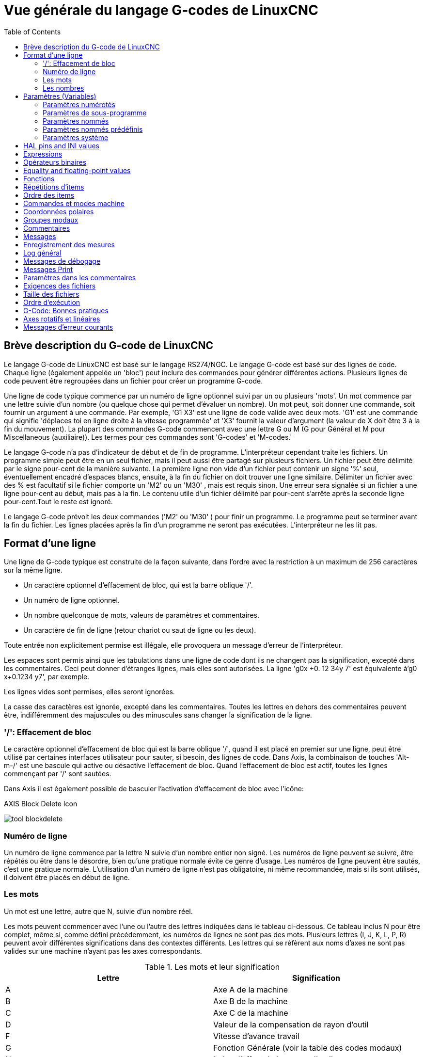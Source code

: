 :lang: fr
:toc:

[[cha:Vue-generale-G-code]]
= Vue générale du langage G-codes de LinuxCNC

:ini: {basebackend@docbook:'':ini}
:hal: {basebackend@docbook:'':hal}
:ngc: {basebackend@docbook:'':ngc}
// begin a listing of ini/hal/ngc files like so:
//[source,{ini}]
//[source,{hal}]
//[source,{ngc}]

== Brève description du G-code de LinuxCNC

Le langage G-code de LinuxCNC est basé sur le langage RS274/NGC. Le langage
G-code est basé sur des lignes de code. Chaque ligne (également appelée un
'bloc') peut inclure des commandes pour générer différentes actions. Plusieurs lignes de code
peuvent être regroupées dans un fichier pour créer un programme G-code.

Une ligne de code typique commence par un numéro de ligne optionnel
suivi par un ou plusieurs 'mots'. Un mot commence par une lettre suivie
d'un nombre (ou quelque chose qui permet d'évaluer un nombre). Un mot
peut, soit donner une commande, soit fournir un argument à une
commande. Par exemple, 'G1 X3' est une ligne de code valide avec deux
mots. 'G1' est une commande qui signifie 'déplaces toi en ligne
droite à la vitesse programmée' et 'X3' fournit la valeur d'argument 
(la valeur de X doit être 3 à la fin du mouvement). La plupart des 
commandes G-code commencent avec une lettre G ou M
(G pour Général et M pour Miscellaneous (auxiliaire)). 
Les termes pour ces commandes sont 'G-codes' et 'M-codes.'

Le langage G-code(((G-code))) n'a pas d'indicateur de début et de
fin de programme. L'interpréteur cependant traite les fichiers. Un
programme simple peut être en un seul fichier, mais il peut aussi être
partagé sur plusieurs fichiers. Un fichier peut être délimité par le
signe pour-cent de la manière suivante. La première ligne non vide d'un
fichier peut contenir un signe '%' seul, éventuellement encadré
d'espaces blancs, ensuite, à la fin du fichier on doit trouver une
ligne similaire. Délimiter un fichier avec des % est facultatif si le
fichier comporte un 'M2' ou un 'M30' , mais est requis sinon. Une
erreur sera signalée si un fichier a une
ligne pour-cent au début, mais pas à la fin. Le contenu utile d'un
fichier délimité par pour-cent s'arrête après la seconde ligne pour-cent.Tout le reste est ignoré.

Le langage G-code prévoit les deux commandes ('M2' ou 'M30' ) pour
finir un programme. Le programme peut se terminer avant la fin
du fichier. Les lignes placées après la fin d'un programme ne seront
pas exécutées. L'interpréteur ne les lit pas.

== Format d'une ligne

Une ligne de G-code typique est construite de la façon suivante,
dans l'ordre avec la restriction à un maximum de 256 caractères sur la même
ligne.

* Un caractère optionnel d'effacement de bloc, qui est la barre oblique '/'.
* Un numéro de ligne optionnel.
* Un nombre quelconque de mots, valeurs de paramètres et commentaires.
* Un caractère de fin de ligne (retour chariot ou saut de ligne ou les deux).

Toute entrée non explicitement permise est illégale, elle provoquera
un message d'erreur de l'interpréteur.

Les espaces sont permis ainsi que les tabulations dans une ligne de
code dont ils ne changent pas la signification, excepté dans les
commentaires. Ceci peut donner d'étranges lignes, mais elles sont
autorisées. La ligne 'g0x +0. 12 34y 7' est équivalente à'g0 x+0.1234 y7', par exemple.

Les lignes vides sont permises, elles seront ignorées.

La casse des caractères est ignorée, excepté dans les commentaires.
Toutes les lettres en dehors des commentaires peuvent être,
indifféremment des majuscules ou des minuscules sans changer la signification de la ligne.

[[gcode:effacement-de-bloc]]
=== '/': Effacement de bloc((('/' Effacement de bloc)))

Le caractère optionnel d'effacement de bloc qui est la barre oblique '/', quand il est placé en premier sur une ligne, peut être utilisé par certaines
interfaces utilisateur pour sauter, si besoin, des lignes de code. Dans Axis, la
combinaison de touches 'Alt-m-/' est une bascule qui active ou désactive
l'effacement de bloc. Quand l'effacement de bloc est actif, toutes les lignes commençant par '/' sont sautées.

Dans Axis il est également possible de basculer l'activation d'effacement de bloc avec l'icône:

.AXIS Block Delete Icon
image:../gui/images/tool_blockdelete.png[]

=== Numéro de ligne(((Numéro de ligne)))

Un numéro de ligne commence par la lettre N suivie d'un nombre entier
non signé. Les numéros de ligne peuvent se suivre, être répétés ou être dans
le désordre, bien qu'une pratique normale évite ce genre d'usage. Les numéros
de ligne peuvent être sautés, c'est une pratique normale. L'utilisation d'un
numéro de ligne n'est pas obligatoire, ni même recommandée, mais si ils sont
utilisés, il doivent être placés
en début de ligne.

=== Les mots(((Mots)))

Un mot est une lettre, autre que N, suivie d'un nombre réel.

Les mots peuvent commencer avec l'une ou l'autre des lettres indiquées
dans le tableau ci-dessous. Ce tableau inclus N pour être complet, même si, 
comme défini précédemment, les numéros de lignes ne sont pas des mots. 
Plusieurs lettres (I, J, K, L, P, R) peuvent avoir différentes significations 
dans des contextes différents. Les lettres qui se réfèrent aux noms d'axes ne 
sont pas valides sur une machine n'ayant pas les axes correspondants.

.Les mots et leur signification
[width="100%", options="header"]
|====
|Lettre | Signification
|A      | Axe A de la machine
|B      | Axe B de la machine
|C      | Axe C de la machine
|D      | Valeur de la compensation de rayon d'outil
|F      | Vitesse d'avance travail
|G      | Fonction Générale (voir la table des codes modaux)
|H      | Index d'offset de longueur d'outil
|I      | Décalage en X pour les arcs et dans les cycles préprogrammés G87
|J      | Décalage en Y pour les arcs et dans les cycles préprogrammés G87
.2+|K      | Décalage en Z pour les arcs et dans les cycles préprogrammés G87
<| Distance de déplacement par tour de broche avec G33
|L      | generic parameter word for G10, M66 and others
|M      | Fonction auxiliaire (voir la table des codes modaux)
|N      | Numéro de ligne
.2+|P      | Temporisation utilisée dans les cycles de perçage et avec G4.
<| Mot clé utilisé avec G10.
|Q      | Incrément Delta en Z dans un cycle G73, G83
|R      | Rayon d'arc ou plan de retrait dans un cycle préprogrammé
|S      | Vitesse de rotation de la broche
|T      | Numéro d'outil
|U      | Axe U de la machine
|V      | Axe V de la machine
|W      | Axe W de la machine
|X      | Axe X de la machine
|Y      | Axe Y de la machine
|Z      | Axe Z de la machine
|====

[[gcode:Nombres]]
=== Les nombres(((Les nombres)))

Les règles suivantes sont employées pour des nombres (explicites).
Dans ces règles un chiffre est un caractère simple entre 0 et 9.

* Un nombre est composé de:
** un signe plus ou un signe moins optionnel, suivi de 
** zéro à plusieurs chiffres, peut être suivis par, 
** un point décimal, suivi de 
** zéro à plusieurs chiffres, il doit au moins y avoir un chiffre
   quelque part dans le nombre.
* Il existe deux types de nombres:
** Les entiers, qui n'ont pas de point décimal.
** Les décimaux, qui ont un point décimal.
* Les nombres peuvent avoir n'importe quel nombre de chiffres, sous
  réserve de la limitation de longueur d'une ligne. Seulement environ
  dix-sept chiffres significatifs seront retenus, c'est toutefois suffisant pour toutes les applications connues.
* Un nombre non nul sans autre signe que le premier caractère est
  considéré positif.

Notice that initial (before the decimal point and the first non-zero
digit) and trailing (after the decimal point and the last non-zero
digit) zeros are allowed but not required. A number written with
initial or trailing zeros will have the same value when it is read as
if the extra zeros were not there.

Numbers used for specific purposes in RS274/NGC are often restricted
to some finite set of values or some to some range of values. In many
uses, decimal numbers must be close to integers; this includes the
values of indices (for parameters and carousel slot numbers, for
example), M codes, and G codes multiplied by ten. A decimal number
which is intended to represent an integer is considered close enough if
it is within 0.0001 of an integer value.

[[gcode:parametres]]
== Paramètres (Variables)(((Paramètres)))

Le langage RS274/NGC supporte les 'paramètres', qui sont appelés 'variables'
dans d'autres langages de programmation. Il existe plusieurs types de paramètres
ayant différents usages et différentes formes. Le seul type de nombre supporté
par les paramètres est le flottant, il n'y a pas de string, pas de boolean ni
d'entier dans le G-code comme dans d'autres langages de programmation. Toutefois,
les expressions logiques peuvent être formulées avec 
<<sec:Operateurs-Binaires,les opérateurs booléens>> ('AND', 'OR', 'XOR' et les
opérateurs de comparaison
'EQ', 'NE', 'GT', 'GE', 'LT', 'LE') ainsi que 'MOD', 'ROUND', 'FUP' et 'FIX'
<<sec:Fonctions, les fonctions>> qui supportent l'arithmétique entière.

Les paramètres différent par leur syntaxe, leur portée, leur comportement quand ils
ne sont pas encore initialisés, leur mode, leur persistance et l'usage pour lequel ils sont prévus.

Syntaxes:: Il y a trois sortes d'apparences syntaxiques:
* 'numéroté' -  #4711
* 'nommé local' -  #<valeurlocale>
* 'nommé global' - #<_valeurglobale>

La portée:: La portée d'un paramètre est soit globale, ou locale à l'intérieur d'un
sous-programme. Les paramètres de sous-programme et les paramètres nommés ont une
portée locale. Les paramètres nommés globaux et les paramètres numérotés 
commencent par un nombre, exemple: 31 a une portée globale. RS274/NGC utilise une
'portée lexicale', dans un sous-programme, seules sont locales les variables qui
y sont définies et toutes les variables globales y sont visibles. Les variables 
locales à un appel de procédure, ne sont pas visibles dans la procédure appelée.

Le comportement des paramètres non encore initialisés::
* Les paramètres globaux non initialisés et les paramètres de sous-programmes 
  inutilisés, retournent la valeur zéro quand ils sont utilisés dans une expression.
* Les paramètres nommés signalent une erreur quand ils sont utilisés dans une expression.

Le mode:: La plupart des paramètres sont en lecture/écriture et peuvent être 
assignés dans une instruction d'affectation. Cependant, pour beaucoup de 
paramètres prédéfinis, cela n'a pas de sens, ils sont alors en lecture seule. Ils
peuvent apparaître dans les expressions, mais pas sur le côté gauche d'une
instruction d'affectation.

La persistance:: Quand LinuxCNC s'arrête, les paramètres volatiles perdent leurs
valeurs. Tous les paramètres sont volatiles, excepté les paramètres numérotés
dans l'étendue courante de persistance footnote:[L'étendue de persistance
courante des paramètres évolue en même temps qu'évolue le développement. Cette
étendue est actuellement de 5161 à 5390. Elle est définie par '_required_parameters array'
dans le fichier src/linuxcnc/rs274ngc/interp_array.cc .].
Les paramètres persistants sont enregistrés dans un fichier '.var' et restaurés à
leurs valeurs précédentes quand LinuxCNC est relancé. Les paramètres numérotés 
volatiles sont remis à zéro.

Utilisation prévue::
* Paramètres utilisateur:: paramètres numérotés dans l'étendue 31 à 5000, 
  paramètres nommés globaux et locaux excepté les paramètres prédéfinis. Sont
  disponibles pour une utilisation générale de stockage de valeurs flottantes, 
  comme des résultats intermédiaires, des drapeaux, etc. durant l'exécution d'un
  programme. Ils sont en lecture/écriture (une valeur peut leur être attribuée).
* <<sec:Parametres-sous-programme, Paramètres de sous-programme>> - Ils sont
  utilisés pour conserver les paramètres actuels passés à un sous-programme.
* <<sec:Parametres-Numerotes,paramètres numérotés>> - la plupart de ces
  paramètres sont utilisés pour accéder aux offsets des systèmes de coordonnées.
* <<sec:Predefined-Named-Parameters, paramètres nommés prédéfinis>> - utilisés pour 
  déterminer l'état de l'interpréteur et de la machine, par exemple '#<_relative>' retourne 1 si G91 est actif et 0 si G90 est activé. Ils sont en lecture seule.

[[gcode:Parametres-Numerotes]]
=== Paramètres numérotés(((Paramètres numérotés)))

Un paramètre numéroté commence par le caractère '#' suivi par un
entier compris entre 1 et (actuellement) 5602 footnote:[The RS274/NGC interpreter
maintains an array of numbered parameters. Its size is defined by the
symbol 'RS274NGC_MAX_PARAMETERS' in the file
src/emc/rs274ngc/interp_internal.hh). This number of numerical
parameters may also increase as development adds support for new
parameters.]. Le paramètre est
référencé par cet entier, sa valeur est la valeur stockée dans le
paramètre.

Une valeur est stockée dans un paramètre avec l'opérateur = par exemple:

----
#3 = 15 (la valeur 15 est stockée dans le paramètre numéro 3)
----

A parameter setting does not take
effect until after all parameter values on the same line have been
found. For example, if parameter 3 has been previously set to 15 and
the line '#3=6 G1 X#3' is interpreted, a straight move to a point
where X equals 15 will
occur and the value of parameter 3 will be 6.

Le caractère '\#' a une précédence supérieure à celle des autres
opérations, ainsi par exemple, '\#1+2' signifie la valeur trouvée en ajoutant 2
à la valeur contenue dans le paramètre 1 et non
la valeur trouvée dans le
paramètre 3. Bien sûr, '\#[1+2]' signifie la valeur trouvée dans le paramètre 3.
Le caractère '\#' peut être répété, par exemple '##2' signifie le paramètre
dont le numéro est égal à la valeur entière trouvée dans le paramètre 2.

* '31-5000' - Paramètres G-Code utilisateur. Ces paramètres sont globaux dans
  le fichier G-code, et disponibles pour un usage général. Volatile.
* '5061-5069' - Coordonnées résultat d'un palpage <<gcode:g38,G38>> (X, Y,
  Z, A, B, C, U, V, W). Les coordonnées sont dans le décalage d'origine actif
  lors du G38. Volatile.
* '5070' - Code de retour d'un palpage <<gcode:g38,G38>>: 1 si réussi, 0 si la sonde
  n'a pas contacté. Utilisé avec G38.3 et G38.5. Volatile.
* '5161-5169' - Coordonnées de l'origine 'G28' pour X Y Z A B C U V W. Persistant.
* '5181-5189' - Origine 'G30' pour X Y Z A B C U V W. Persistant.
* '5210' - 1 if "G52" or "G92" offset is currently applied, 0
  otherwise.  Volatile by default; persistent if
  'DISABLE_G92_PERSISTENCE = 1' in the '[RS274NGC]' section of the
  '.ini' file.
* '5211-5219' - Décalages partagés pour 'G52' et 'G92' pour X Y Z A B C U
  V W. Volatile par défaut; persistant si
  'DISABLE_G92_PERSISTENCE = 1' dans la section '[RS274NGC]' du
  fichier INI
* '5220' - Système de coordonnées 1 à 9 pour G54 à G59.3. Persistant.
* '5221-5230' - Système de coordonnées 1, G54 pour X Y Z A B C U V W R.
  R représente l'angle de rotation de XY autour de l'axe Z. Persistant.
* '5241-5250' - Système de coordonnées 2, G55 pour X Y Z A B C U V W R.
  Persistant.
* '5261-5270' - Système de coordonnées 3, G56 pour X Y Z A B C U V W R.
  Persistant.
* '5281-5290' - Système de coordonnées 4, G57 pour X Y Z A B C U V W R.
  Persistant.
* '5301-5310' - Système de coordonnées 5, G58 pour X Y Z A B C U V W R.
  Persistant.
* '5321-5330' - Système de coordonnées 6, G59 pour X Y Z A B C U V W R.
  Persistant.
* '5341-5350' - Système de coordonnées 7, G59.1 pour X Y Z A B C U V W R.
  Persistant.
* '5361-5370' - Système de coordonnées 8, G59.2 pour X Y Z A B C U V W R.
  Persistant.
* '5381-5390' - Système de coordonnées 9, G59.3 pour X Y Z A B C U V W R.
  Persistant.
* '5399' - Résultat de M66 - Surveille ou attends une entrée. Volatile.
* '5400' - Numéro de l'outil courant. Volatile.
* '5401-5409' - Offset d'outil pour X Y Z A B C U V W. Volatile.
* '5410' - Diamètre de l'outil courant. Volatile.
* '5411' - Angle frontal de l'outil courant. Volatile.
* '5412' - Angle arrière de l'outil courant. Volatile.
* '5413' - Orientation de l'outil. Volatile.
* '5420-5428' - Positions relatives courantes dans le système de coordonnées actif,
  incluant tous les décalages et dans l'unité courante pour
  X Y Z A B C U V W. Volatile.
* '5599' - Flag for controlling the output of (DEBUG,) statements.
  1=output, 0=no output; default=1. Volatile.
* '5600' - Toolchanger fault indicator. Used with the iocontrol-v2 component.
  1: toolchanger faulted, 0: normal. Volatile.
* '5601' - Toolchanger fault code. Used with the iocontrol-v2 component.
  Reflects the value of the 'toolchanger-reason' HAL pin if a fault occurred.
  Volatile.

.Numbered Parameters Persistence
The values of parameters in the persistent range are retained over
time, even if the machining center is powered down. LinuxCNC uses a
parameter file to ensure persistence. It is managed by the
Interpreter. The Interpreter reads the file when it starts up, and
writes the file when it exits.

The format of a parameter file is shown in Table
<<gcode:format-parameter-file,Parameter File Format>>. 

The Interpreter expects the file to have two columns. It skips any
lines which do not contain exactly two numeric values. The first
column is expected to contain an integer value (the parameter's
number). The second column contains a floating point number (this
parameter's last value). The value is represented as a
double-precision floating point number inside the Interpreter, but a
decimal point is not required in the file.

Parameters in the user-defined range (31-5000) may be added to this
file. Such parameters will be read by the Interpreter and written to
the file as it exits.

Missing Parameters in the persistent range will be initialized to zero
and written with their current values on the next save operation.

The parameter numbers must be arranged in ascending order. An
'Parameter file out of order' error  will be signaled if they are  not in
ascending order.

The original file is saved as a backup file when the new file
is written.

[[gcode:format-parameter-file]]
.Parameter File Format
[width="90%", options="header"]
|====
|Parameter Number | Parameter Value
|5161 | 0.0
|5162 | 0.0
|====

[[gcode:Parametres-sous-programme]]
=== Paramètres de sous-programme(((Paramètres de sous-programme)))

* '1-30' - Paramètres locaux des arguments d'appel du sous-programme. Ces paramètres sont
  locaux au sous-programme. Volatile. Voir la section des
  <<cha:O-codes, O-codes>>.

[[gcode:Parametres-Nommes]]
=== Paramètres nommés(((Paramètres nommés)))

Les paramètres nommés fonctionnent comme les paramètres numérotés mais
sont plus faciles à lire. Les paramètres nommés sont convertis en
minuscules, les espaces et tabulations sont supprimés. Les paramètres
nommés doivent être encadrés des signes '<' et '>'.

'#<Un paramètre nommé>' est un paramètre nommé local. Par défaut, un paramètre nommé est
local à l'étendue dans laquelle il est assigné. L'accès à un paramètre
local, en dehors de son sous-programme est impossible, de sorte que
deux sous-programmes puissent utiliser le même nom de paramètre sans
craindre qu'un des deux n'écrase la valeur de l'autre.

'#<_un paramètre global>' est un paramètre nommé global. Ils sont accessibles depuis des
sous-programmes appelés et peuvent placer des valeurs dans tous les
sous-programmes accessibles à l'appelant. En ce qui concerne la portée,
ils agissent comme des paramètres numérotés. Ils ne sont pas enregistrés dans des fichiers.

Exemples:

.Déclaration d'une variable nommée globale
----
#<_troisdents_dia> = 10.00
----

.Référence à la variable globale précédemment déclarée
----
#<_troisdents_rayon> = [#<_troisdents_dia>/2.0]
----

.Mélange de paramètres nommés et de valeurs littérales
----
o100 call [0.0] [0.0] [#<_interieur_decoupe>-#<_troisdents_dia>][#<_Zprofondeur>] [#<_vitesse>]
----

Named parameters spring into existence when they are assigned a value
for the first time. Local named parameters vanish when their scope is
left: when a subroutine returns, all its local parameters are deleted
and cannot be referred to anymore.

It is an error to use a non-existent named parameter within an
expression, or at the right-hand side of an assignment. Printing the
value of a non-existent named parameter with a DEBUG statement - like
'(DEBUG, #<no_such_parameter>)' will display the string '######'.

Global parameters, as well as local parameters assigned to at the
global level, retain their value once assigned even when the program
ends, and have these  values when the program is run again.

The <<gcode:functions,'EXISTS' function>> tests whether a given named parameter exists.

[[gcode:Predefined-Named-Parameters]]
=== Paramètres nommés prédéfinis(((Paramètres nommés prédéfinis)))

Les paramètres globaux suivants sont disponibles en lecture seule, pour accéder
aux états internes de l'interpréteur et de la machine. Ils peuvent être utilisés
dans les expressions quelconques, par exemple pour contrôler le flux d'un
programme avec les instructions 'if-then-else'. Note that new
<<remap:adding-predefined-named-parameters,predefined named parameters>>
can be added easily without changes to the source code.

* '#<_vmajor>' - Version majeure de LinuxCNC. Si la version courante est 2.5.2, 2.5 est retourné.
* '#<_vminor>' - Version mineure du LinuxCNC. Si la version courante est 2.6.2, 0.2 est retourné.
* '#<_line>' - Numéro de séquence. Si un fichier G-code est en cours, le numéro de la ligne courante est retourné.
* '#<_motion_mode>' - Retourne le mode mouvement courant de l'interpréteur:

[width="20%",options="header"]
|====
|Mode mouvement | Valeur retournée
|      G1       | 10
|      G2       | 20
|      G3       | 30
|      G33      | 330
|      G38.2    | 382
|      G38.3    | 383
|      G38.4    | 384
|      G38.5    | 385
|      G5.2     | 52
|      G73      | 730
|      G76      | 760
|      G80      | 800
|      G81      | 810
|      G82      | 820
|      G83      | 830
|      G84      | 840
|      G85      | 850
|      G86      | 860
|      G87      | 870
|      G88      | 880
|      G89      | 890
|====

* '#<_plane>' - Retourne une valeur désignant le plan courant:

[width="20%",options="header"]
|========================================
| Plan  | Valeur retournée
| G17   | 170
| G18   | 180
| G19   | 190
| G17.1 | 171
| G18.1 | 181
| G19.1 | 191
|========================================

* '#<_ccomp>' - Statut de la compensation d'outil. Retourne une valeur:

[width="20%",options="header"]
|========================================
| Mode  | Valeur retournée
| G40   | 400
| G41   | 410
| G41.1 | 411
| G41   | 410
| G42   | 420
| G42.1 | 421
|========================================

* '#<_metric>' - Retourne 1 si G21 est 'on', sinon 0.
* '#<_imperial>' - Retourne 1 si G20 est 'on', sinon 0.
* '#<_absolute>' - Retourne 1 si G90 est 'on', sinon 0.
* '#<_incremental>' - Retourne 1 si G91 est 'on', sinon 0.
* '#<_inverse_time>' - Retourne 1 si le mode inverse du temps (G93) est 'on', sinon 0.
* '#<_units_per_minute>' - Retourne 1 si le mode unités par minute (G94) est 'on', sinon 0.
* '#<_units_per_rev>' - Retourne 1 si le mode Unités par tour (G95) est 'on', sinon 0.
* '#<_coord_system>' - Retourne l'index (float) du système de coordonnées courant (G54 à G59.3).
  For example if your in G55 coordinate system the return value is
  550.000000 and if your in G59.1 the return value is 591.000000.

[width="20%",options="header"]
|=======================
|Mode | Valeur retournée
|G54  | 540
|G55  | 550
|G56  | 560
|G57  | 570
|G58  | 580
|G59  | 590
|G59.1|591
|G59.2|592
|G59.3|593
|=======================

* '#<_tool_offset>' - Retourne 1 si l'offset d'outil (G43) est 'on', sinon 0.
* '#<_retract_r_plane>' - Retourne 1 si G98 est actif, sinon 0.
* '#<_retract_old_z>' - Retourne 1 si G99 est 'on', sinon 0.

[[gcode:Parametres-Systeme]]
=== Paramètres système(((Paramètres système)))

* `#<_spindle_rpm_mode>` - Retourne 1 si la broche est en mode tr/mn (G97), sinon 0.
* `#<_spindle_css_mode>` - Retourne 1 si la broche est en mode vitesse de coupe constante (G96), sinon 0.
* `#<_ijk_absolute_mode>` - Retourne 1 si le mode de déplacement en arc est absolu (G90.1), sinon 0.
* `#<_lathe_diameter_mode>` - Retourne 1 pour un tour configuré en mode diamètre (G7), sinon 0.
* `#<_lathe_radius_mode>` - Retourne 1 pour un tour configuré en mode rayon (G8), sinon 0.
* `#<_spindle_on>` - Retourne 1 si la broche tourne (M3 ou M4 en cours), sinon 0.
* `#<_spindle_cw>` - Retourne 1 si la broche est dans le sens horaire (M3), sinon 0.
* `#<_mist>` - Retourne 1 si l'arrosage par gouttelettes est activé (M7).
* `#<_flood>` - Retourne 1 si l'arrosage fluide est activé (M8).
* `#<_speed_override>` - Retourne 1 si un correcteur de vitesse d'avance travail est activé (M48 ou M50 P1), sinon 0.
* `#<_feed_override>` - Retourne 1 si un correcteur de vitesse broche est activé (M48 ou M51 P1), sinon 0.
* `#<_adaptive_feed>` - Retourne 1 si un correcteur de vitesse adaptative est activé (M52 ou M52 P1), sinon 0.
* `#<_feed_hold>` - Retourne 1 si le contrôle de coupure vitesse est activé (M53 P1), sinon 0.
* `#<_feed>` - Retourne la valeur courante d'avance travail (F).
* `#<_rpm>` - Retourne la valeur courante de vitesse broche (S).
* `#<_x>` - Retourne la coordonnée machine courante en X. Identique à #5420.
  In a lathe configuration, it always returns radius. Same as #5420.
* `#<_y>` - Retourne la coordonnée machine courante en Y. Identique à #5421.
* `#<_z>` - Retourne la coordonnée machine courante en Z. Identique à #5422.
* `#<_a>` - Retourne la coordonnée machine courante en A. Identique à #5423.
* `#<_b>` - Retourne la coordonnée machine courante en B. Identique à #5424.
* `#<_c>` - Retourne la coordonnée machine courante en C. Identique à #5425.
* `#<_u>` - Retourne la coordonnée machine courante en U. Identique à #5426.
* `#<_v>` - Retourne la coordonnée machine courante en V. Identique à #5427.
* `#<_w>` -Retourne la coordonnée machine courante en W. Identique à #5428.
* '#<_abs_x>' - Return current absolute X coordinate (G53) including no offsets.
* '#<_abs_y>' - Return current absolute Y coordinate (G53) including no offsets.
* '#<_abs_z>' - Return current absolute Z coordinate (G53) including no offsets.
* '#<_abs_a>' - Return current absolute A coordinate (G53) including no offsets.
* '#<_abs_b>' - Return current absolute B coordinate (G53) including no offsets.
* '#<_abs_c>' - Return current absolute C coordinate (G53) including no offsets.
* `#<_current_tool>` - Retourne le N° de l'outil courant monté dans la broche. Identique à #5400.
* `#<_current_pocket>` - Retourne le N° de poche de l'outil courant.
* `#<_selected_tool>` - Retourne le N° de l'outil sélectionné par le mot T. Par défaut -1.
* `#<_selected_pocket>` - Retourne le N° de poche sélectionné par le mot T.
  Par défaut -1 (pas de poche sélectionnée).
* `#<_value>` -  [[param:_value]] Retourne la valeur du dernier O-code `return`
  ou `endsub`. Valeur 0 par défaut si pas d'expression après `return` ou `endsub`.
  Initialisé à 0 au démarrage du programme.
* `#<_value_returned>` - 1.0 si le dernier O-code `return` ou `endsub` a
  retourné une valeur, 0 autrement. Effacé par le prochain appel à un O-code.
* `#<_task>` - 1.0 si l'instance en cours d'exécution par l'interpréteur fait
  partie d'une tâche de fraisage, 0.0 autrement. Il est parfois nécessaire de
  traiter ce cas particulier pour conserver un chemin d'outil propre, par exemple
  quand on teste le succès d'une mesure au palpeur (G38.x), en examinant #5070,
  ce qui ratait toujours dans le chemin d'outil de l'interpréteur (ex: Axis).
* `#<_call_level>` - current nesting level of O-word procedures. Pour débogage.
* `#<_remap_level>` - current level of the remap stack. Each remap in a block adds one
  to the remap level. Pour débogage.

[[gcode:ini-hal-params]]
== HAL pins and INI values(((HAL pins and INI values)))

If enabled in the <<gcode:ini-features, INI file>> G-code has access
to the values of INI file entries and HAL pins.

* '#<_ini[section]name>' Returns the value of the corresponding item in
  the INI file.

For example, if the ini file looks like so:

[source,{ini}]
---------------------------------------------------------------------
[SETUP]
XPOS = 3.145
YPOS = 2.718
---------------------------------------------------------------------

you may refer to the named parameters `#<_ini[setup]xpos>` and
`#<_ini[setup]ypos>` within G-code.

`EXISTS` can be used to test for presence of a given ini file
variable:

[source,{ngc}]
---------------------------------------------------------------------
o100 if [EXISTS[#<_ini[setup]xpos>]]
  (debug, [setup]xpos exists: #<_ini[setup]xpos>)
o100 else
  (debug, [setup]xpos does not exist)
o100 endif
---------------------------------------------------------------------

The value is read from the inifile once, and cached in the
interpreter. These parameters are read-only - assigning a value will
cause a runtime error. The names are not case sensitive - they are
converted to uppercase before consulting the ini file.

* '#<_hal[Hal item]>'
  Allows G-code programs to read the values of HAL pins Variable access is
  read-only, the only way to _set_ HAL pins from G-code remains M62-M65,
  M67, M68 and custom M100-M199 codes.
  Note that the value read will not update in real-time, typically the
  value that was on the pin when the G-code program was started will be
  returned. It is possible to work round this by forcing a state synch.
  One way to do this is with a dummy M66 command: M66E0L0

Example:

[source,{ngc}]
---------------------------------------------------------------------
(debug, #<_hal[motion-controller.time]>)
---------------------------------------------------------------------

Access of HAL items is read-only. Currently, only all-lowercase HAL
names can be accessed this way.

`EXISTS` can be used to test for the presence of a given HAL item:

[source,{ngc}]
---------------------------------------------------------------------
o100 if [EXISTS[#<_hal[motion-controller.time]>]]
  (debug, [motion-controller.time] exists: #<_hal[motion-controller.time]>)
o100 else
  (debug, [motion-controller.time] does not exist)
o100 endif
---------------------------------------------------------------------

This feature was motivated by the desire for stronger coupling between
user interface components like `GladeVCP` and `PyVCP` to act as
parameter source for driving NGC file behavior. The alternative -
going through the M6x pins and wiring them - has a limited,
non-mnemonic namespace and is unnecessarily cumbersome just as a
UI/Interpreter communications mechanism.

[[gcode:expressions]]
== Expressions(((Expressions)))

Une expression est un groupe de caractères commençant avec le crochet
gauche '[' et se terminant avec le crocher droit ']' . Entre les
crochets, on trouve des nombres, des valeurs de paramètre,
des opérations mathématiques et d'autres expressions. Une expression
est évaluée pour produire un nombre. Les expressions sur une ligne sont
évaluées quand la ligne est lue et avant que quoi que ce soit ne soit
éxécuté sur cette ligne. Un exemple d'expression: '[1 + acos[0] - [#3 ** [4.0/2]]]'.

[[gcode:Operateurs-Binaires]]
== Opérateurs binaires(((Opérateurs binaires)))

Les opérateurs binaires ne se rencontrent que dans les expressions. Il
y a quatre opérateurs mathématiques de base: addition _+_,
soustraction _-_, multiplication _*_ et division _/_. Il y a
trois opérateurs logiques: le 'ou (OR)', le 'ou exclusif (XOR)' et 
le 'et logique (AND)'. Le huitième opérateur est le 'modulo (MOD)'. Le neuvième
opérateur est l'élévation à la puissance _(**)_ qui élève le nombre
situé à sa gauche à la puissance du nombre situé  à sa droite. 
Les opérateurs de relation sont: égalité _(EQ)_, non égalité _(NE)_, strictement 
supérieur _(GT)_, supérieur ou égal _(GE)_,
strictement inférieur _(LT)_ et inférieur ou égal _(LE)_.

Les opérations binaires sont divisées en plusieurs groupes selon leur
précédence. Si dans une opération se trouvent différents groupes de précédence, 
par exemple dans l'expression '[2.0 / 3 * 1.5 - 5.5 / 11.0]', les opérations du
groupe supérieur seront effectuées avant celles
des groupes inférieurs. Si une expression contient plusieurs opérations
du même groupe (comme les premiers '/' et '*' dans l'exemple),
l'opération de gauche est effectuée en premier.
Notre exemple est équivalent à: 
'[\[[2.0/3]*1.5]-[5.5/11.0]]', qui est équivalent à '[1.0-0.5]', le résultat est: '0.5' .

Les opérations logiques et le modulo sont exécutés sur des nombres
réels et non pas seulement sur des entiers. Le zéro est équivalent à un
état logique faux (FALSE), tout nombre différent de zéro est équivalent à un état logique vrai (TRUE).

[[gcode:precedence-des-operateurs]]
.Précédence des opérateurs(((Précédence des opérateurs)))

[width="60%",options="header",cols="2*^"]
|==============================
|Opérateurs        | Précédence
|**                | 'haute'
|* / MOD           | 
|+ -               | 
|EQ NE GT GE LT LE | 
|AND OR XOR        | 'basse'
|==============================

== Equality and floating-point values

The RS274/NGC language only supports floating-point values of finite
precision. Therefore, testing for equality or inequality of two
floating-point values is inherently problematic. The interpreter
solves this problem by considering values equal if their absolute
difference is less than 0.0001 (this value is defined as
'TOLERANCE_EQUAL' in src/emc/rs274ngc/interp_internal.hh).

[[gcode:fonctions]]
== Fonctions(((Fonctions)))(((Opérations unaires)))

Les fonctions disponibles sont visibles le tableau ci-dessous. Les arguments
pour les opérations unaires sur des angles ('COS', 'SIN' et 'TAN') sont en
degrés. Les valeurs retournées par les opérations sur les angles
( 'ACOS', 'ASIN' et 'ATAN' ) sont également en degrés.

.Fonctions
[width="75%", options="header", cols="^,<"]
|========================================
|Nom de fonction | Fonction
|    ATAN[Y]/[X] | Tangente quatre quadrants
|    ABS[arg]    | Valeur absolue
|    ACOS[arg]   | Arc cosinus
|    ASIN[arg]   | Arc sinus
|    COS[arg]    | Cosinus
|    EXP[arg]    | Exposant
|    FIX[arg]    | Arrondi à l'entier immédiatement inférieur
|    FUP[arg]    | Arrondi à l'entier immédiatement supérieur
|    ROUND[arg]  | Arrondi à l'entier le plus proche
|    LN[arg]     | Logarithme Néperien
|    SIN[arg]    | Sinus
|    SQRT[arg]   | Racine carrée
|    TAN[arg]    | Tangente
|    EXISTS[arg] | Vérifie l'existence d'un paramètre nommé
|========================================

La fonction 'FIX' arrondi un nombre vers la gauche, (moins positif ou plus
négatif) par exemple, 'FIX[2.8]=2' et 'FIX[-2.8]=-3'.

La fonction 'FUP' à l'inverse, arrondi un nombre vers la droite (plus positif
ou moins négatif) par exemple, 'FUP[2.8]=3' et 'FUP[-2.8]=-2'.

La fonction 'EXISTS' vérifie l'existence d'un simple paramètre nommé. Il reçoit
le paramètre à vérifier en argument, il retourne 1 si celui-ci existe et 0 sinon.
C'est une erreur si un paramètre numéroté ou une expression est utilisé.
Here is an example for the usage of the EXISTS function:

----
o<test> sub
o10 if [EXISTS[#<_global>]]
    (debug, _global exists and has the value #<_global>)
o10 else
    (debug, _global does not exist)
o10 endif
o<test> endsub

o<test> call
#<_global> = 4711
o<test> call
m2
----

== Répétitions d'items

Une ligne peut contenir autant de mots G que voulu, mais deux mots G du même
groupe modal ne peuvent apparaître sur la même ligne.
Voir la section <<sec:Groupes-modaux, groupe modaux>> pour plus d'informations.

Une ligne peut avoir de zéro à quatre mots M. Mais pas deux mots M du
même groupe modal.

Pour toutes les autres lettres légales, un seul mot commençant par
cette lettre peut se trouver sur la même ligne.

Si plusieurs valeurs de paramètre se répètent sur la même ligne, par
exemple: '#3=15 #3=6', seule la dernière valeur prendra effet. Il
est absurde, mais pas
illégal, de fixer le même paramètre deux fois sur la même ligne.

Si plus d'un commentaire apparaît sur la même ligne, seul le dernier
sera utilisé, chacun des autres sera lu et son format vérifié, mais il
sera ignoré. Placer plusieurs commentaires sur la même ligne est très
rare.

== Ordre des items

Les trois types d'item dont la commande peut varier sur une ligne
(comme indiqué au début de cette section) sont les mots, les paramètres
et les commentaires. Imaginez que ces trois types d'éléments sont
divisés en trois groupes selon leur type.

Dans le premier groupe les mots, peuvent être arrangés dans n'importe
quel ordre sans changer la signification de la ligne.

Dans le second groupe les valeurs de paramètre, quelque soit leur
arrangement, il n'y aura pas de changement dans la signification de la
ligne sauf si le même paramètre est présent plusieurs fois. Dans ce
cas, seule la valeur du dernier paramètre prendra effet. Par exemple,
quand la ligne '#3=15 #3=6' aura été interprétée, la valeur du
paramètre 3 vaudra 6. Si l'ordre
est inversé, '#3=6 #3=15' après interprétation, la valeur du paramètre 3 vaudra 15.

Enfin dans le troisième groupe les commentaires, si plusieurs
commentaires sont présents sur une ligne, seul le dernier commentaire sera utilisé.

Si chaque groupe est laissé, ou réordonné, dans l'ordre recommandé, la
signification de la ligne ne changera pas, alors les trois groupes
peuvent être entrecroisés n'importe comment sans changer la
signification de la ligne. Par exemple, la ligne 'g40 g1 #3=15 (foo)
#4=-7.0' à cinq items est signifiera exactement la même chose dans
les 120 ordres d'arrangement possibles des cinq items comme '#4=-7.0 g1 #3=15
g40 (foo)'.

== Commandes et modes machine

En G-code, de nombreuses commandes produisent, d'un mode à un autre, quelque chose de différent au niveau de la machine, le mode
reste actif jusqu'à ce qu'une autre commande ne le révoque,
implicitement ou explicitement. Ces commandes sont appelées 'modales'.
Par exemple, si l'arrosage est mis en marche, il y reste jusqu'à ce
qu'il soit explicitement arrêté. Les G-codes pour les mouvements sont
également modaux. Si, par exemple, une commande G1 (déplacement
linéaire) se trouve sur une ligne, elle peut être utilisée sur la ligne
suivante avec seulement un mot d'axe, tant qu'une commande explicite
est donnée sur la ligne suivante en utilisant des axes ou un arrêt de mouvement.

Les codes 'non modaux' n'ont d'effet que sur la ligne ou ils se
présentent. Par exemple, G4 (tempo) est non modale.

[[gcode:coordonnees-polaires]]
== Coordonnées polaires(((Coordonnées polaires)))

Des coordonnées polaires peuvent être utilisées pour spécifier les coordonnées 'XY' d'un mouvement.
Le '@n' est la distance et le '^n' est l'angle. L'avantage est important, par
exemple: Pour faire très simplement un cercle de trous tangents: passer un point situé au
centre du cercle régler la compensation de longueur d'outil, déplacer l'outil vers le premier
trou et enfin lancer le cycle de perçage. Les coordonnées polaires sont toujours données
à partir de la position 'X0, Y0'. 
Pour décaler les coordonnées polaires machine utilisez le décalage pièce
ou sélectionnez un système de coordonnées.

En mode absolu, la distance et l'angle sont donnés à partir de la position 'X0, Y0'
et l'angle commence à '0' sur l'axe X positif et augmente dans la direction
trigonométrique (anti-horaire) autour de l'axe Z. Le code '+G1 @1 ^90+' est la même que '+G1 Y1+'.

En mode relatif, la distance et l'angle sont également donnés à partir de la
position 'XY zéro', mais ils sont cumulatifs. 
Ce fonctionnement en mode incrémental peut être déroutant au début.

Par exemple: si vous avez le programme suivant, vous vous attendez à obtenir
une trajectoire carré.

----
F100 G1 @.5 ^90 
G91 @.5 ^90 
@.5 ^90
@.5 ^90
@.5 ^90
G90 G0 X0 Y0 M2
----

Vous pouvez voir sur la figure suivante que la sortie n'est pas
celle à laquelle vous vous attendiez, parce-que avons ajouté
0.5 à la distance de la position XY zéro à chaque début de ligne.

[[fig:spirale-polaire]]
.Spirale polaire
image::images/polar01.png["Spirale polaire", align="center"]

Le code suivant va produire notre modèle carré:

----
F100 G1 @.5 ^90 
G91 ^90
^90
^90
^90
G90 G0 X0 Y0 M2
----

Comme vous pouvez le voir, en ajoutant seulement l'angle de 90 degrés à
chaque ligne. La distance du point final est la même pour chaque ligne.

[[fig:carre-polaire]]
.Carré polaire
image::images/polar02.png["Carré polaire", align="center"]

C'est une erreur si:

* Un mouvement incrémental est lancé à l'origine.
* Un mélange de mots polaires et de X ou Y est utilisé.

[[gcode:groupes-modaux]]
== Groupes modaux(((Groupes modaux)))

Les commandes modales sont arrangées par lots appelés 'groupes
modaux', à tout moment, un seul membre d'un groupe modal peut être
actif. En général, un groupe modal contient des commandes pour
lesquelles il est logiquement impossible que deux membres soient actifs
simultanément, comme les unités en pouces et les unités en millimètres.
Un centre d'usinage peut être dans plusieurs modes simultanément, si
un seul mode pour chaque groupe est actif. Les groupes modaux sont visibles dans le tableau ci-dessous.

[[tbl:groupes-modaux-gcodes]]
.Groupes modaux des G-codes(((Groupes modaux: G-codes)))
[width="100%",cols="4,6",options="header"]
|==========================================================
|Signification du groupe modal                   | Mots G
|Codes non modaux ('Groupe 0')                   | G4, G10, G28, G30, G53, G52, G92, G92.1, G92.2, G92.3
.2+|Mouvements ('Groupe 1')                      | G0, G1, G2, G3, G33, G38.x, G73, G80, G81,
                                                 | G82, G83, G84, G85, G86, G87, G88, G89
|Choix du plan de travail ('Groupe 2')           | G17, G18, G19, G17.1, G18.1, G19.1
|Mode déplacement ('Groupe 3')                   | G90, G91
|Mode déplacement en arc IJK ('Groupe 4')        | G90.1, G91.1
|Mode de vitesses ('Groupe 5')                   | G93, G94, G95
|Unités machine ('Groupe 6')                     | G20, G21
|Compensation de rayon d'outil ('Groupe 7')      | G40, G41, G42, G41.1, G42.1
|Compensation de longueur d'outil ('Groupe 8')   | G43, G43.1, G49
|Plan de retrait cycle de perçage ('Groupe 10')  | G98, G99
|Systèmes de coordonnées ('Groupe 12')           | G54, G55, G56, G57, G58, G59, G59.1, G59.2, G59.3
|Mode contrôle de trajectoire ('Groupe 13')      | G61, G61.1, G64
|Mode contrôle vitesse broche ('Groupe 14')      | G96, G97
|Mode diamètre/rayon sur les tours ('Groupe 15') | G7, G8
|====

[[tbl:groupes-modaux-mcodes]]
.Groupes modaux des M-codes(((Groupes modaux: M-codes)))
[width="100%",cols="4,6",options="header"]
|===========================================================
|Signification du groupe modal                 | Mots M
|Types de fin de programme  ('Groupe 4')       | M0, M1, M2, M30, M60
|On/Off I/O ('Groupe 5')                       | FIXME M6 Tn
|Appel d'outil ('Groupe 6')                    | M6 Tn
|Commande de broche ('Groupe 7')               | M3, M4, M5, M19
|Arrosages  ('Groupe 8')                       | (M7, M8, peuvent être actifs simultanément), M9 
|Boutons de correction de vitesse ('Groupe 9') | M48, M49, M50, M51
|Définis par l'utilisateur ('Groupe 10')       | M100 à M199
|==========================================================

Pour plusieurs groupes modaux, quand la machine est prête à accepter
des commandes, un membre du groupe doit être en vigueur. Il y a des
paramètres par défaut pour ces groupes modaux. Lorsque la machine est
mise en marche ou ré-initialisées, les valeurs par défaut sont
automatiquement actives.

Groupe 1, le premier groupe du tableau, est un groupe de G-codes pour
les mouvements. À tout moment, un seul d'entre eux est actif. Il est
appelé le mode de mouvement courant.

C'est une erreur que de mettre un G-code du groupe 1 et un G-code du
groupe 0 sur la même ligne si les deux utilisent les mêmes axes. Si un
mot d'axe utilisant un G-code du groupe 1 est implicitement actif sur
la ligne (en ayant été activé sur une ancienne ligne) et qu'un G-code
du groupe 0 utilisant des mots d'axes apparaît sur la même ligne,
l'activité du G-code du groupe 1 est révoquée pour le reste de la
ligne. Les mots d'axes utilisant des G-codes du groupe 0 sont G10, G28, G30, G52 et G92.

C'est une erreur d'inclure des mots sans rapport sur une ligne avec le
contrôle de flux 'O'.

[[gcode:commentaires]]
== Commentaires(((Commentaires)))

Les commentaires sont seulement informatifs, ils n'ont aucune 
influence sur la machine.

Des commentaires peuvent être ajoutés aux lignes de G-code pour clarifier
l'intention du programmeur. Les commentaires peuvent être placés sur une ligne
en les encadrant par des parenthèses. Ils peuvent aussi occuper tout le
reste de la ligne à partir d'un point virgule. Le point virgule
n'est pas traité comme un début de commentaire si il se trouve entre deux parenthèses.

Les commentaires peuvent se trouver entre des mots, mais pas entre des mots et
leur paramètre correspondant. Ainsi, cette ligne est correcte 'S100(vitesse broche)F200(vitesse d'avance)'
alors que celle-ci ne l'est pas 'S(speed)100F(feed)200'.

Voici un exemple de programme commenté:

----
G0 (Rapide à démarrer.) X1 Y1 
G0 X1 Y1 (Rapide à démarrer; mais n'oubliez pas l'arrosage.) 
M2 ; Fin du programme.
----

Il y a plusieurs commentaires 'actif' qui ressemblent à un commentaire mais qui
produit certaines actions, comme '(debug,...)' ou '(print,...)', expliqués plus
loin. Si plusieurs commentaires se trouvent sur la même ligne, seul le dernier
sera interprété selon les règles. Par conséquent, un commentaire normal suivant
un commentaire actif aura pour effet de désactiver le commentaire actif. Par
exemple, '(foo) (debug,#1)' affichera la valeur du paramètre '#1', mais
'(debug,#1) (foo)' ne l'affichera pas.

Un commentaire commençant par un point virgule est par définition le dernier
commentaire sur cette ligne et sera toujours interprété selon la syntaxe des commentaires actifs.

NOTE: Inline comments on O words should not be used see the O Code
<<ocode:comments, comments>> section for more information.

[[gcode:messages]]
== Messages(((Messages)))

* '(MSG,)' - Un commentaire contient un message si 'MSG' apparaît après la
  parenthèse ouvrante et avant tout autre caractère. Les variantes de
  'MSG' qui incluent un espace blanc et des minuscules sont permises.
  Le reste du texte avant la parenthèse fermante est considéré comme
  un message. Les messages sont affichés sur la visu de l'interface
  utilisateur.

.Exemple de message
----
(MSG, Ceci est un message)
----

[[gcode:enregistrement-des-mesures]]
== Enregistrement des mesures(((Enregistrement des mesures)))

* '(PROBEOPEN filename.txt)' - ouvrira le fichier 'filename.txt' et y
  enregistrera les 9 coordonnées de XYZABCUVW pour chacune des mesures réussie. 
* '(PROBECLOSE)' - fermera le fichier de log palpeur.

Voir la section <<sec:G38-x-Palpeur, sur la mesure au palpeur>> pour d'autres informations sur le palpage avec G38.

[[gcode:log-general]]
== Log général(((Log général)))

* '(LOGOPEN,filename.txt)' - Ouvre le fichier de log 'filename.txt'.
  Si le fichier existe déjà, il sera tronqué.
* '(LOGAPPEND,filename.txt)' - Ouvre le fichier de log 'filename.txt'.
  Si le fichier existe déjà, il sera ajoutées.
* '(LOGCLOSE)' - Si le fichier est ouvert, il sera fermé.
* '(LOG,message)' - Le 'message' placé derrière la virgule est écrit dans
  le fichier de log si il est ouvert. Supporte l'extension des paramètres comme décrit plus loin.

Examples of logging are in 'nc_files/examples/smartprobe.ngc' and in
'nc_files/ngcgui_lib/rectange_probe.ngc' sample G code files.

[[gcode:messages-debogage]]
== Messages de débogage(((Messages de débogage)))

* '(DEBUG,commentaire)' sont traités de la même façon que ceux avec
  '(msg,reste du commentaire)' avec l'ajout de possibilités spéciales pour les paramètres, comme décrit plus loin.

[[gcode:print]]
== Messages Print(((Messages Print)))

* '(PRINT,commentaire)' vont directement sur la sortie 'stderr' avec des
  possibilités spéciales pour les paramètres, comme décrit plus loin.

[[gcode:comment-parameters]]
== Paramètres dans les commentaires(((Comment Parameters)))

Dans les commentaires avec DEBUG, PRINT et LOG, les valeurs des
paramètres dans le message sont étendues.

Par exemple: pour afficher le contenu d'une variable nommée globale sur la
sortie stderr (la fenêtre de la console par défaut), ajouter une ligne au G-code comme:

.Exemple de paramètres en commentaire
----
(print,diamètre fraise 3 dents = #<_troisdents_dia>)
(print,la valeur de la variable 123 est: #123)
----

À l'intérieur de ces types de commentaires, les séquences comme '#123'
sont remplacées par la valeur du paramètre 123. Les séquences comme
'#<paramètre nommé>' sont remplacées par la valeur du paramètre nommé.
Rappelez vous que  les espaces dans les noms des paramètres nommés sont supprimés,
'#<parametre nomme>' est équivalent à '#<parametrenomme>'.

[[gcode:file-requirements]]
== Exigences des fichiers(((File Requirements)))

Un programme G-code doit contenir une ou plusieurs lignes de G-code puis se
terminer par une ligne de<<sec:M2-M30, fin de programme>>.
Tout G-code, placé après cette ligne de fin de programme, sera ignoré.

Si le programme n'utilise pas G-code de fin de programme, une paire de
signes pourcent '%' peut être utilisées. Le premier signe '%' doit dans ce cas se
trouver sur la première ligne du fichier, suivi par une ou plusieurs lignes de
G-code, puis du second signe '%'. Tout G-code placé après le second signe '%' sera ignoré.

[WARNING]
Using % to wrap a G code file will not do the same thing as using a program
end. The machine will be in what ever state the program left it in using %,
the spindle and coolant may still be on and things like G90/91 are left as the
last program set them. If you don't use a proper preamble the next program
could start in a dangerous condition.

[NOTE]
Les fichiers de G-code doivent être créés avec un éditeur de texte comme Gedit et non avec un traitement de texte comme Open Office. Les traitements de
texte ajoutent de nombreux caractères de contrôle dans les fichiers, ce qui les rends inutilisables comme programmes G-code.

[[gcode:file-size]]
== Taille des fichiers(((File Size)))

L'interpréteur et le gestionnaire de tâches ont été écrits, de sorte que la
taille des fichiers n'est limité que par la capacité du disque dur. Les
interfaces graphiques TkLinuxCNC et Axis affichent tous les deux le programme G-code
à l'écran pour l'utilisateur, cependant, la RAM devient un facteur limitant.
Dans Axis, parce-que l'aperçu du parcours d'outil est affiché par défaut, le
rafraîchissement de l'écran devient une limite pratique à la taille des fichiers.
Le tracé du parcours d'outil peut être désactivé dans Axis pour accélérer le
chargement des fichiers conséquents. L'aperçu peut être désactivé en passant un <<sub:Commentaires-speciaux,commentaire spécial>>.

[[gcode:ordre-d-execution]]
== Ordre d'exécution(((Ordre d'exécution)))

L'ordre d'exécution des éléments d'une ligne est défini, non pas par sa position
dans la ligne mais par la liste suivante:

* Commandes O-code, optionnellement suivies par un commentaire mais aucun autre
  mot n'est permis sur la même ligne.
* Commentaire (message inclus).
* Positionnement du mode de vitesses (G93, G94).
* Réglage de la vitesse travail (F).
* Réglage de la vitesse de rotation de la broche (S).
* Sélection de l'outil (T).
* pin I/O de HAL (M62 à M68).
* Appel d'outil (M6).
* Marche/Arrêt broche (M3, M4, M5).
* Enregistrer l'état (M70, M73), restaurer l'état (M72), invalider l'état (M71).
* Marche/Arrêt arrosages (M7, M8, M9).
* Activation/Inhibition des correcteurs de vitesse (M48, M49, M50, M51, M52, M53).
* Commandes définies par l'opérateur (M100 à M199).
* Temporisation (G4).
* Choix du plan de travail (G17, G18, G19).
* Choix des unités de longueur (G20, G21).
* Activation/Désactivation de la compensation de rayon d'outil (G40, G41, G42) 
* Activation/Désactivation de la compensation de longueur d'outil (G43, G49) 
* Sélection du système de coordonnées (G54, G55, G56, G57, G58, G59, G59.1, G59.2, G59.3).
* Réglage du mode de trajectoire (G61, G61.1, G64)
* Réglage du mode de déplacement (G90, G91).
* Réglage du mode de retrait (G98, G99).
* Prise d'origine (G28, G30) ou établissement du système de
  coordonnées (G10) ou encore, réglage des décalages d'axes (G52, G92, G92.1, G92.2, G94).
* Effectuer un mouvement (G0 à G3, G33, G80 à G89), tel que modifié
  (éventuellement) par G53.
* Arrêt (M0, M1, M2, M30, M60).

[[gcode:bonnes-pratiques]]
== G-Code: Bonnes pratiques(((G-Code bonnes pratiques)))

.Utiliser un nombre de décimales approprié
Utiliser au minimum 3 chiffres après la virgule pour l'usinage en millimètres
et au minimum 4 chiffres après la virgule pour l'usinage en pouces.

En particulier, les contrôles de tolérance des arcs sont faits
pour .001 et .0001 selon les unités actives.

.Utiliser les espaces de façon cohérente
Le G-code est plus lisible quand au moins un espace apparaît avant les
mots. S'il est permis d'insérer des espaces blancs au milieu des
chiffres, il faut éviter de le faire.

.Préférer le 'format centre' pour les arcs
Les arcs en format centre (qui utilisent 'I- J- K-' au lieu de 'R-' )
se comportent de façon plus précise que ceux en format rayon,
particulièrement pour des angles proche de 180 et 360 degrés.

.Utiliser un préambule pour définir les codes modaux importants
Lorsque l'exécution correcte de votre programme dépend de paramètres
modaux, n'oubliez pas de les mettre au début du programme. Des modes
incorrects peuvent provenir d'un programme précédent ou depuis des entrées manuelles.

.Exemple de préambule pour une fraiseuse

[source,{ngc}]
----
G17 G21 G40 G49 G54 G80 G90 G94 
----

(plan XY, mode mm, annulation de la compensation de rayon, et de
longueur, système de coordonnées numéro 1, arrêt des mouvements,
déplacements absolus, mode vitesse/minute)

Peut-être que le code modal le plus important est le réglage des
unités machine. Si les codes G20 ou G21, ne sont pas inclus, selon les
machines l'échelle d'usinage sera différente. D'autres valeurs comme le
plan de retrait des cycles de perçage peuvent être importantes.

.Ne pas mettre trop de choses sur une ligne
Ignorer le contenu de la section <<sec:Ordre-d-execution, ordre d'exécution>> et 
ne pas écrire de ligne de code qui laisse la moindre ambiguïté.

.Ne pas régler et utiliser un paramètre sur la même ligne
Ne pas 'utiliser' et 'définir' un paramètre sur la même ligne, même si 
la sémantique est bien définie. Mettre à jour une variable, à une 
nouvelle valeur, telle que '#1 = [#1 + #2]' est autorisé.

.Ne pas utiliser les numéros de ligne
Les numéros de ligne n'apportent rien. Quand des numéros de ligne sont
rapportés dans les messages d'erreur, ces numéros font référence aux
numéros de lignes à l'intérieur du programme, pas aux valeurs des mots N.

.Lorsque plusieurs systèmes de coordonnées sont déplacés

Envisager le mode vitesse inverse du temps.

Parce que la signification d'un mot 'F' en mètres par minute varie selon
les axes à déplacer et parce que la quantité de matière enlevée ne
dépend pas que de la vitesse travail, il peut être plus simple
d'utiliser G93, vitesse inverse du temps, pour atteindre l'enlèvement de matière souhaité.

== Axes rotatifs et linéaires

La signification du mot 'F-', exprimé en vitesse par minute, étant différente 
selon l'axe concerné par la commande de déplacement et parce-que la quantité
de matière enlevée ne dépend pas seulement de la vitesse d'avance, il est 
facile d'utiliser le mode inverse du temps 'G93' pour atteindre la quantité de 
matériaux à enlever, souhaitée.

== Messages d'erreur courants

* 'G code hors d'étendue' - Un G-code supérieur à G99 a été utilisé. L'étendue
  des G-codes dans LinuxCNC est comprise entre 0 et 99. Toutefois, les valeurs
  entre 0 et 99 ne sont pas toutes celle d'un G-code valide.
* 'Utilisation d'un G code inconnu' - Un G-code à été utilisé qui n'appartient
  pas aux langage G-code de LinuxCNC.
* 'Mot i, j, k sans Gx l'utilisant' - Les mots i, j et k doivent être utilisés
  sur la même ligne que leur G-code.
* 'Impossible d'employer des valeurs d'axe sans G code pour les utiliser' - Les 
  valeurs d'axe ne peuvent pas être utilisées sur une ligne sans qu'un G-code ne
  se trouve sur la même ligne ou qu'un G-code modal soit actif.
* 'Le fichier se termine sans signe pourcent ni fin de programme' - Tout fichier
  G-code doit se terminer par un M2, un M30 ou être encadré par le signe '%'.

// vim: set syntax=asciidoc:
